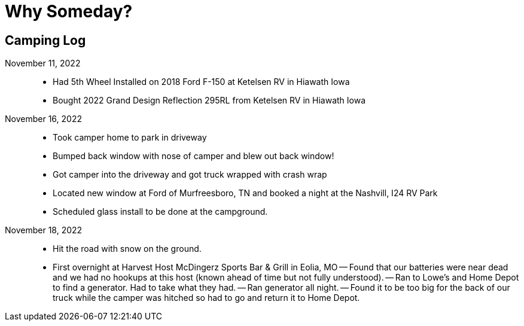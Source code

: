 = Why Someday?

== Camping Log

November 11, 2022::
- Had 5th Wheel Installed on 2018 Ford F-150 at Ketelsen RV in Hiawath Iowa
- Bought 2022 Grand Design Reflection 295RL from Ketelsen RV in Hiawath Iowa

November 16, 2022::
- Took camper home to park in driveway
- Bumped back window with nose of camper and blew out back window!
- Got camper into the driveway and got truck wrapped with crash wrap
- Located new window at Ford of Murfreesboro, TN and booked a night at the Nashvill, I24 RV Park
- Scheduled glass install to be done at the campground.

November 18, 2022::
- Hit the road with snow on the ground. 
- First overnight at Harvest Host McDingerz Sports Bar & Grill in Eolia, MO
-- Found that our batteries were near dead and we had no hookups at this host (known ahead of time but not fully understood).
-- Ran to Lowe's and Home Depot to find a generator. Had to take what they had. 
-- Ran generator all night.
-- Found it to be too big for the back of our truck while the camper was hitched so had to go and return it to Home Depot. 

